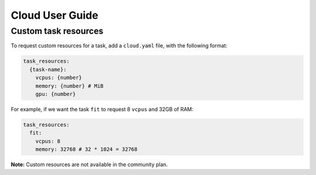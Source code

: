 Cloud User Guide
================

Custom task resources
*********************

To request custom resources for a task, add a ``cloud.yaml`` file, with
the following format:

.. code-block:: yaml
    :class: text-editor
    :name: cloud-yaml

    task_resources:
      {task-name}:
        vcpus: {number}
        memory: {number} # MiB
        gpu: {number}


For example, if we want the task ``fit`` to request 8 ``vcpus`` and 32GB of RAM:

.. code-block:: yaml
    :class: text-editor

    task_resources:
      fit:
        vcpus: 8
        memory: 32768 # 32 * 1024 = 32768


**Note:** Custom resources are not available in the community plan.
